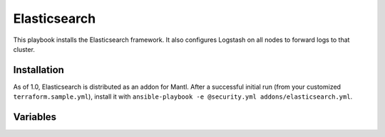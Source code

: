 Elasticsearch
=========

.. versionadded:: 1.0

This playbook installs the Elasticsearch framework. It also configures Logstash on all nodes to forward logs to that cluster.

Installation
------------

As of 1.0, Elasticsearch is distributed as an addon for Mantl. After a
successful initial run (from your customized ``terraform.sample.yml``), install
it with ``ansible-playbook -e @security.yml addons/elasticsearch.yml``.

Variables
---------



